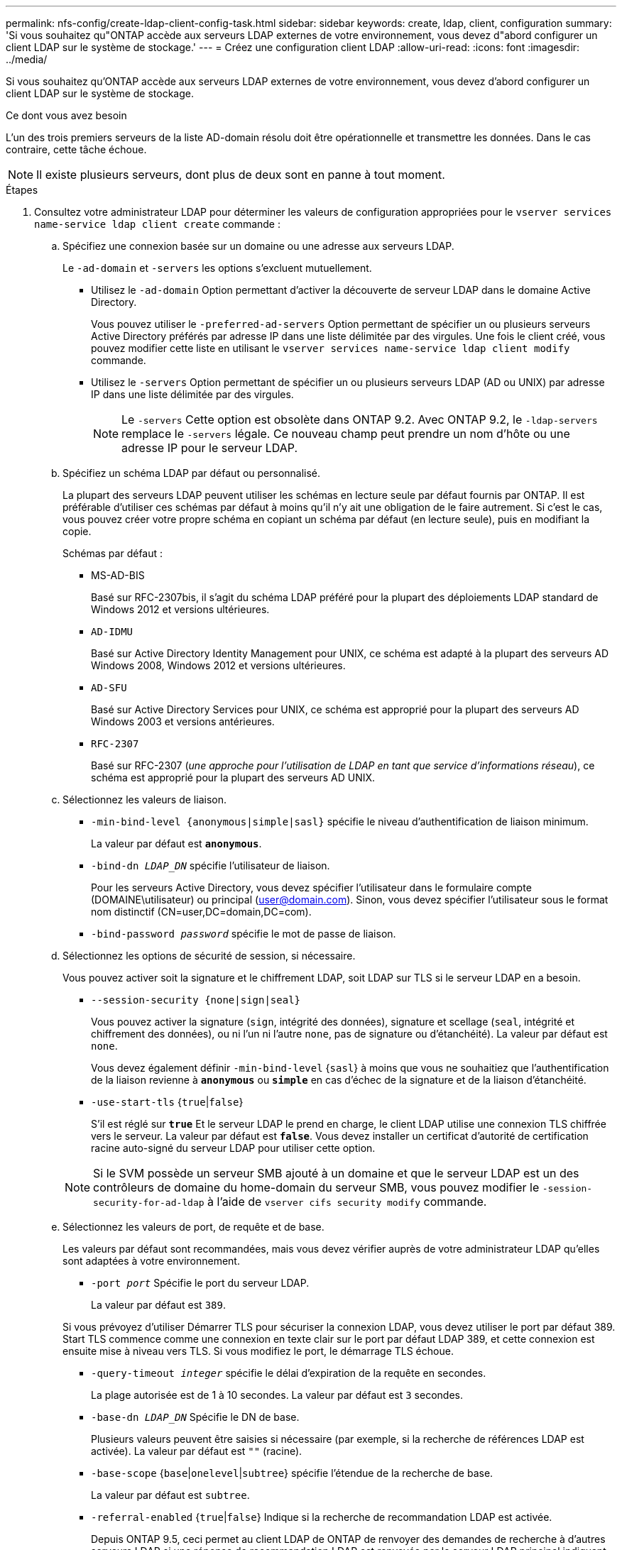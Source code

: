---
permalink: nfs-config/create-ldap-client-config-task.html 
sidebar: sidebar 
keywords: create, ldap, client, configuration 
summary: 'Si vous souhaitez qu"ONTAP accède aux serveurs LDAP externes de votre environnement, vous devez d"abord configurer un client LDAP sur le système de stockage.' 
---
= Créez une configuration client LDAP
:allow-uri-read: 
:icons: font
:imagesdir: ../media/


[role="lead"]
Si vous souhaitez qu'ONTAP accède aux serveurs LDAP externes de votre environnement, vous devez d'abord configurer un client LDAP sur le système de stockage.

.Ce dont vous avez besoin
L'un des trois premiers serveurs de la liste AD-domain résolu doit être opérationnelle et transmettre les données. Dans le cas contraire, cette tâche échoue.

[NOTE]
====
Il existe plusieurs serveurs, dont plus de deux sont en panne à tout moment.

====
.Étapes
. Consultez votre administrateur LDAP pour déterminer les valeurs de configuration appropriées pour le `vserver services name-service ldap client create` commande :
+
.. Spécifiez une connexion basée sur un domaine ou une adresse aux serveurs LDAP.
+
Le `-ad-domain` et `-servers` les options s'excluent mutuellement.

+
*** Utilisez le `-ad-domain` Option permettant d'activer la découverte de serveur LDAP dans le domaine Active Directory.
+
Vous pouvez utiliser le `-preferred-ad-servers` Option permettant de spécifier un ou plusieurs serveurs Active Directory préférés par adresse IP dans une liste délimitée par des virgules. Une fois le client créé, vous pouvez modifier cette liste en utilisant le `vserver services name-service ldap client modify` commande.

*** Utilisez le `-servers` Option permettant de spécifier un ou plusieurs serveurs LDAP (AD ou UNIX) par adresse IP dans une liste délimitée par des virgules.
+
[NOTE]
====
Le `-servers` Cette option est obsolète dans ONTAP 9.2. Avec ONTAP 9.2, le `-ldap-servers` remplace le `-servers` légale. Ce nouveau champ peut prendre un nom d'hôte ou une adresse IP pour le serveur LDAP.

====


.. Spécifiez un schéma LDAP par défaut ou personnalisé.
+
La plupart des serveurs LDAP peuvent utiliser les schémas en lecture seule par défaut fournis par ONTAP. Il est préférable d'utiliser ces schémas par défaut à moins qu'il n'y ait une obligation de le faire autrement. Si c'est le cas, vous pouvez créer votre propre schéma en copiant un schéma par défaut (en lecture seule), puis en modifiant la copie.

+
Schémas par défaut :

+
*** MS-AD-BIS
+
Basé sur RFC-2307bis, il s'agit du schéma LDAP préféré pour la plupart des déploiements LDAP standard de Windows 2012 et versions ultérieures.

*** `AD-IDMU`
+
Basé sur Active Directory Identity Management pour UNIX, ce schéma est adapté à la plupart des serveurs AD Windows 2008, Windows 2012 et versions ultérieures.

*** `AD-SFU`
+
Basé sur Active Directory Services pour UNIX, ce schéma est approprié pour la plupart des serveurs AD Windows 2003 et versions antérieures.

*** `RFC-2307`
+
Basé sur RFC-2307 (_une approche pour l'utilisation de LDAP en tant que service d'informations réseau_), ce schéma est approprié pour la plupart des serveurs AD UNIX.



.. Sélectionnez les valeurs de liaison.
+
*** `-min-bind-level {anonymous|simple|sasl}` spécifie le niveau d'authentification de liaison minimum.
+
La valeur par défaut est `*anonymous*`.

*** `-bind-dn _LDAP_DN_` spécifie l'utilisateur de liaison.
+
Pour les serveurs Active Directory, vous devez spécifier l'utilisateur dans le formulaire compte (DOMAINE\utilisateur) ou principal (user@domain.com). Sinon, vous devez spécifier l'utilisateur sous le format nom distinctif (CN=user,DC=domain,DC=com).

*** `-bind-password _password_` spécifie le mot de passe de liaison.


.. Sélectionnez les options de sécurité de session, si nécessaire.
+
Vous pouvez activer soit la signature et le chiffrement LDAP, soit LDAP sur TLS si le serveur LDAP en a besoin.

+
*** `--session-security {none|sign|seal}`
+
Vous pouvez activer la signature (`sign`, intégrité des données), signature et scellage (`seal`, intégrité et chiffrement des données), ou ni l'un ni l'autre  `none`, pas de signature ou d'étanchéité). La valeur par défaut est `none`.

+
Vous devez également définir `-min-bind-level` {`sasl`} à moins que vous ne souhaitiez que l'authentification de la liaison revienne à `*anonymous*` ou `*simple*` en cas d'échec de la signature et de la liaison d'étanchéité.

*** `-use-start-tls` {`true`|`false`}
+
S'il est réglé sur `*true*` Et le serveur LDAP le prend en charge, le client LDAP utilise une connexion TLS chiffrée vers le serveur. La valeur par défaut est `*false*`. Vous devez installer un certificat d'autorité de certification racine auto-signé du serveur LDAP pour utiliser cette option.

+
[NOTE]
====
Si le SVM possède un serveur SMB ajouté à un domaine et que le serveur LDAP est un des contrôleurs de domaine du home-domain du serveur SMB, vous pouvez modifier le `-session-security-for-ad-ldap` à l'aide de `vserver cifs security modify` commande.

====


.. Sélectionnez les valeurs de port, de requête et de base.
+
Les valeurs par défaut sont recommandées, mais vous devez vérifier auprès de votre administrateur LDAP qu'elles sont adaptées à votre environnement.

+
*** `-port _port_` Spécifie le port du serveur LDAP.
+
La valeur par défaut est `389`.

+
Si vous prévoyez d'utiliser Démarrer TLS pour sécuriser la connexion LDAP, vous devez utiliser le port par défaut 389. Start TLS commence comme une connexion en texte clair sur le port par défaut LDAP 389, et cette connexion est ensuite mise à niveau vers TLS. Si vous modifiez le port, le démarrage TLS échoue.

*** `-query-timeout _integer_` spécifie le délai d'expiration de la requête en secondes.
+
La plage autorisée est de 1 à 10 secondes. La valeur par défaut est `3` secondes.

*** `-base-dn _LDAP_DN_` Spécifie le DN de base.
+
Plusieurs valeurs peuvent être saisies si nécessaire (par exemple, si la recherche de références LDAP est activée). La valeur par défaut est `""` (racine).

*** `-base-scope` {`base`|`onelevel`|`subtree`} spécifie l'étendue de la recherche de base.
+
La valeur par défaut est `subtree`.

*** `-referral-enabled` {`true`|`false`} Indique si la recherche de recommandation LDAP est activée.
+
Depuis ONTAP 9.5, ceci permet au client LDAP de ONTAP de renvoyer des demandes de recherche à d'autres serveurs LDAP si une réponse de recommandation LDAP est renvoyée par le serveur LDAP principal indiquant que les enregistrements souhaités sont présents sur les serveurs LDAP mentionnés. La valeur par défaut est `*false*`.

+
Pour rechercher des enregistrements présents dans les serveurs LDAP désignés, la base-dn des enregistrements recommandés doit être ajoutée à la base-dn dans le cadre de la configuration du client LDAP.





. Créer une configuration client LDAP sur le SVM :
+
`vserver services name-service ldap client create -vserver _vserver_name_ -client-config _client_config_name_ {-servers _LDAP_server_list_ | -ad-domain _ad_domain_ -preferred-ad-servers _preferred_ad_server_list_ -schema _schema_ -port 389 -query-timeout 3 -min-bind-level {anonymous|simple|sasl} -bind-dn _LDAP_DN_ -bind-password _password_ -base-dn _LDAP_DN_ -base-scope subtree -session-security {none|sign|seal} [-referral-enabled {true|false}]`

+
[NOTE]
====
On doit fournir le nom du SVM lors de la création d'une configuration client LDAP.

====
. Vérifiez que la configuration du client LDAP a bien été créée :
+
`vserver services name-service ldap client show -client-config client_config_name`



.Exemples
La commande suivante crée une nouvelle configuration du client LDAP nommée ldap1 pour que le SVM vs1 puisse fonctionner avec un serveur Active Directory pour LDAP :

[listing]
----
cluster1::> vserver services name-service ldap client create -vserver vs1 -client-config ldapclient1 –ad-domain addomain.example.com -schema AD-SFU -port 389 -query-timeout 3 -min-bind-level simple -base-dn DC=addomain,DC=example,DC=com -base-scope subtree -preferred-ad-servers 172.17.32.100
----
La commande suivante crée une nouvelle configuration du client LDAP nommée ldap1 pour le SVM vs1 afin de fonctionner avec un serveur Active Directory pour LDAP sur lequel la signature et le chiffrement sont nécessaires :

[listing]
----
cluster1::> vserver services name-service ldap client create -vserver vs1 -client-config ldapclient1 –ad-domain addomain.example.com -schema AD-SFU -port 389 -query-timeout 3 -min-bind-level sasl -base-dn DC=addomain,DC=example,DC=com -base-scope subtree -preferred-ad-servers 172.17.32.100 -session-security seal
----
La commande suivante crée une nouvelle configuration du client LDAP nommée ldap1 pour que le SVM vs1 puisse fonctionner avec un serveur Active Directory pour LDAP où il est nécessaire de traquer une recommandation LDAP :

[listing]
----
cluster1::> vserver services name-service ldap client create -vserver vs1 -client-config ldapclient1 –ad-domain addomain.example.com -schema AD-SFU -port 389 -query-timeout 3 -min-bind-level sasl -base-dn "DC=adbasedomain,DC=example1,DC=com; DC=adrefdomain,DC=example2,DC=com" -base-scope subtree -preferred-ad-servers 172.17.32.100 -referral-enabled true
----
La commande suivante modifie la configuration du client LDAP nommée ldap1 pour le SVM vs1 en spécifiant le DN de base :

[listing]
----
cluster1::> vserver services name-service ldap client modify -vserver vs1 -client-config ldap1 -base-dn CN=Users,DC=addomain,DC=example,DC=com
----
La commande suivante modifie la configuration du client LDAP nommée ldap1 pour le SVM vs1 en activant la recherche de références :

[listing]
----
cluster1::> vserver services name-service ldap client modify -vserver vs1 -client-config ldap1 -base-dn "DC=adbasedomain,DC=example1,DC=com; DC=adrefdomain,DC=example2,DC=com"  -referral-enabled true
----